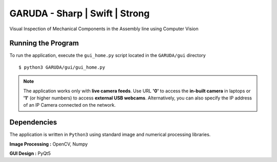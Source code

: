 ===============================
GARUDA - Sharp | Swift | Strong
===============================

Visual Inspection of Mechanical Components in the Assembly line using Computer Vision


Running the Program
-------------------

To run the application, execute the ``gui_home.py`` script located in the ``GARUDA/gui`` directory ::

	$ python3 GARUDA/gui/gui_home.py

.. note:: The application works only with **live camera feeds**. Use URL **'0'** to access the **in-built camera** in laptops or **'1'** (or higher numbers) to access **external USB webcams**. Alternatively, you can also specify the IP address of an IP Camera connected on the network.


Dependencies
------------

The application is written in ``Python3`` using standard image and numerical processing libraries.

**Image Processing :** OpenCV, Numpy

**GUI Design :** PyQt5